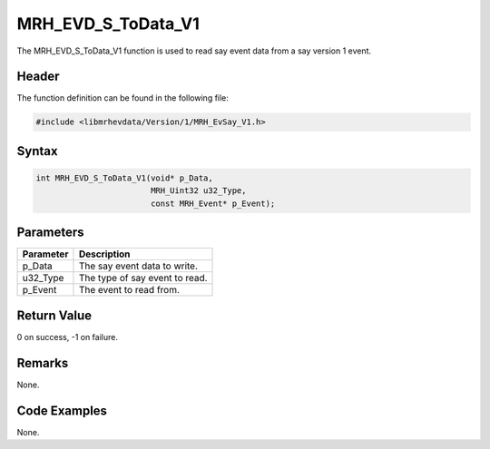 MRH_EVD_S_ToData_V1
===================
The MRH_EVD_S_ToData_V1 function is used to read say event 
data from a say version 1 event.

Header
------
The function definition can be found in the following file:

.. code-block:: c

    #include <libmrhevdata/Version/1/MRH_EvSay_V1.h>


Syntax
------
.. code-block:: c

    int MRH_EVD_S_ToData_V1(void* p_Data, 
                            MRH_Uint32 u32_Type, 
                            const MRH_Event* p_Event);


Parameters
----------
.. list-table::
    :header-rows: 1

    * - Parameter
      - Description
    * - p_Data
      - The say event data to write.
    * - u32_Type
      - The type of say event to read.
    * - p_Event
      - The event to read from.
      

Return Value
------------
0 on success, -1 on failure.

Remarks
-------
None.

Code Examples
-------------
None.